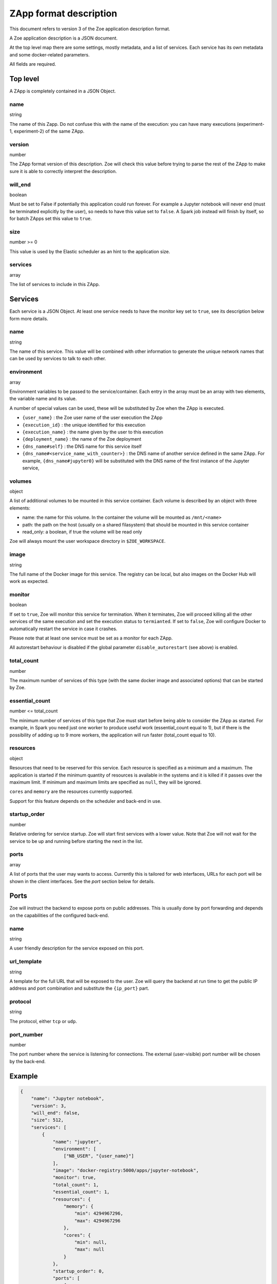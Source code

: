 .. _zapp_format:

ZApp format description
=======================

This document refers to version 3 of the Zoe application description format.

A Zoe application description is a JSON document.

At the top level map there are some settings, mostly metadata, and a list of services. Each service has its own metadata and some docker-related parameters.

All fields are required.

Top level
---------

A ZApp is completely contained in a JSON Object.

name
^^^^

string

The name of this Zapp. Do not confuse this with the name of the execution: you can have many executions (experiment-1, experiment-2) of the same ZApp.

version
^^^^^^^

number

The ZApp format version of this description. Zoe will check this value before trying to parse the rest of the ZApp to make sure it is able to correctly interpret the description.

will_end
^^^^^^^^

boolean

Must be set to False if potentially this application could run forever. For example a Jupyter notebook will never end (must be terminated explicitly by the user), so needs to have this value set to ``false``. A Spark job instead will finish by itself, so for batch ZApps set this value to ``true``.

size
^^^^

number >= 0

This value is used by the Elastic scheduler as an hint to the application size.

services
^^^^^^^^

array

The list of services to include in this ZApp.

Services
--------

Each service is a JSON Object. At least one service needs to have the monitor key set to ``true``, see its description below form more details.

name
^^^^

string

The name of this service. This value will be combined with other information to generate the unique network names that can be used by services to talk to each other.

environment
^^^^^^^^^^^

array

Environment variables to be passed to the service/container. Each entry in the array must be an array with two elements, the variable name and its value.

A number of special values can be used, these will be substituted by Zoe when the ZApp is executed.

* ``{user_name}`` : the Zoe user name of the user execution the ZApp
* ``{execution_id}`` : the unique identified for this execution
* ``{execution_name}`` : the name given by the user to this execution
* ``{deployment_name}`` : the name of the Zoe deployment
* ``{dns_name#self}`` : the DNS name for this service itself
* ``{dns_name#<service_name_with_counter>}`` : the DNS name of another service defined in the same ZApp. For example, ``{dns_name#jupyter0}`` will be substituted with the DNS name of the first instance of the Jupyter service,

volumes
^^^^^^^

object

A list of additional volumes to be mounted in this service container. Each volume is described by an object with three elements:

* name: the name for this volume. In the container the volume will be mounted as ``/mnt/<name>``
* path: the path on the host (usually on a shared filasystem) that should be mounted in this service container
* read_only: a boolean, if true the volume will be read only

Zoe will always mount the user workspace directory in ``$ZOE_WORKSPACE``.

image
^^^^^

string

The full name of the Docker image for this service. The registry can be local, but also images on the Docker Hub will work as expected.

monitor
^^^^^^^

boolean

If set to ``true``, Zoe will monitor this service for termination. When it terminates, Zoe will proceed killing all the other services of the same execution and set the execution status to ``termianted``.
If set to ``false``, Zoe will configure Docker to automatically restart the service in case it crashes.

Please note that at least one service must be set as a monitor for each ZApp.

All autorestart behaviour is disabled if the global parameter ``disable_autorestart`` (see above) is enabled.

total_count
^^^^^^^^^^^

number

The maximum number of services of this type (with the same docker image and associated options) that can be started by Zoe.

essential_count
^^^^^^^^^^^^^^^

number <= total_count

The minimum number of services of this type that Zoe must start before being able to consider the ZApp as started. For example, in Spark you need just one worker to produce useful work (essential_count equal to 1), but if there is the possibility of adding up to 9 more workers, the application will run faster (total_count equal to 10).

resources
^^^^^^^^^

object

Resources that need to be reserved for this service. Each resource is specified as a minimum and a maximum. The application is started if the minimum quantity of resources is available in the systems and it is killed if it passes over the maximum limit. If minimum and maximum limits are specified as ``null``, they will be ignored.

``cores`` and ``memory`` are the resources currently supported.

Support for this feature depends on the scheduler and back-end in use.

startup_order
^^^^^^^^^^^^^

number

Relative ordering for service startup. Zoe will start first services with a lower value. Note that Zoe will not wait for the service to be up and running before starting the next in the list.

ports
^^^^^

array

A list of ports that the user may wants to access. Currently this is tailored for web interfaces, URLs for each port will be shown in the client interfaces. See the *port* section below for details.

Ports
-----

Zoe will instruct the backend to expose ports on public addresses. This is usually done by port forwarding and depends on the capabilities of the configured back-end.

name
^^^^

string

A user friendly description for the service exposed on this port.

url_template
^^^^^^^^^^^^

string

A template for the full URL that will be exposed to the user. Zoe will query the backend at run time to get the public IP address and port combination and substitute the ``{ip_port}`` part.

protocol
^^^^^^^^

string

The protocol, either ``tcp`` or ``udp``.

port_number
^^^^^^^^^^^

number

The port number where the service is listening for connections. The external (user-visible) port number will be chosen by the back-end.

Example
-------
.. code-block:: json

    {
        "name": "Jupyter notebook",
        "version": 3,
        "will_end": false,
        "size": 512,
        "services": [
            {
                "name": "jupyter",
                "environment": [
                    ["NB_USER", "{user_name}"]
                ],
                "image": "docker-registry:5000/apps/jupyter-notebook",
                "monitor": true,
                "total_count": 1,
                "essential_count": 1,
                "resources": {
                    "memory": {
                        "min": 4294967296,
                        "max": 4294967296
                    },
                    "cores": {
                        "min": null,
                        "max": null
                    }
                },
                "startup_order": 0,
                "ports": [
                    {
                        "name": "Jupyter Notebook interface",
                        "url_template": "http://{ip_port}/",
                        "protocol": "tcp",
                        "port_number": 8888
                    }
                ]
            }
        ]
    }
